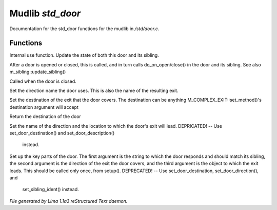 Mudlib *std_door*
******************

Documentation for the std_door functions for the mudlib in */std/door.c*.

Functions
=========
.. c:function:: void update_state(object ob)

Internal use function.
Update the state of both this door and its sibling.


.. c:function:: void update_sibling()

After a door is opened or closed, this is called, and in turn calls
do_on_open/close() in the door and its sibling.
See also m_sibling::update_sibling()


.. c:function:: void do_on_close()

Called when the door is closed.


.. c:function:: void set_door_direction(string direction)

Set the direction name the door uses.  This is also the name of the
resulting exit.


.. c:function:: void set_door_destination(mixed dest)

Set the destination of the exit that the door covers. The destination can be
anything M_COMPLEX_EXIT::set_method()'s destination argument will accept


.. c:function:: mixed query_door_destination()

Return the destination of the door


.. c:function:: void setup_exits(string dir, string room)

Set the name of the direction and the location to which the door's exit
will lead.
DEPRICATED! -- Use set_door_destination() and set_door_description()
               instead.


.. c:function:: void setup_door(string ident, string dir, string room)

Set up the key parts of the door.
The first argument is the string to which the door responds and should
match its sibling, the second argument is the direction of the exit the
door covers, and the third argument is the object to which the exit leads.
This should be called only once, from setup().
DEPRECATED! -- Use set_door_destination, set_door_direction(), and
               set_sibling_ident() instead.



*File generated by Lima 1.1a3 reStructured Text daemon.*
